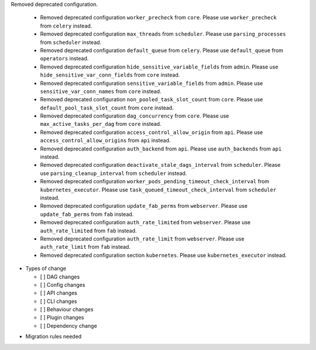 Removed deprecated configuration.

      * Removed deprecated configuration ``worker_precheck`` from ``core``. Please use ``worker_precheck`` from ``celery`` instead.
      * Removed deprecated configuration ``max_threads`` from ``scheduler``. Please use ``parsing_processes`` from ``scheduler`` instead.
      * Removed deprecated configuration ``default_queue`` from ``celery``. Please use ``default_queue`` from ``operators`` instead.
      * Removed deprecated configuration ``hide_sensitive_variable_fields`` from ``admin``. Please use ``hide_sensitive_var_conn_fields`` from ``core`` instead.
      * Removed deprecated configuration ``sensitive_variable_fields`` from ``admin``. Please use ``sensitive_var_conn_names`` from ``core`` instead.
      * Removed deprecated configuration ``non_pooled_task_slot_count`` from ``core``. Please use ``default_pool_task_slot_count`` from ``core`` instead.
      * Removed deprecated configuration ``dag_concurrency`` from ``core``. Please use ``max_active_tasks_per_dag`` from ``core`` instead.
      * Removed deprecated configuration ``access_control_allow_origin`` from ``api``. Please use ``access_control_allow_origins`` from ``api`` instead.
      * Removed deprecated configuration ``auth_backend`` from ``api``. Please use ``auth_backends`` from ``api`` instead.
      * Removed deprecated configuration ``deactivate_stale_dags_interval`` from ``scheduler``. Please use ``parsing_cleanup_interval`` from ``scheduler`` instead.
      * Removed deprecated configuration ``worker_pods_pending_timeout_check_interval`` from ``kubernetes_executor``. Please use ``task_queued_timeout_check_interval`` from ``scheduler`` instead.
      * Removed deprecated configuration ``update_fab_perms`` from ``webserver``. Please use ``update_fab_perms`` from ``fab`` instead.
      * Removed deprecated configuration ``auth_rate_limited`` from ``webserver``. Please use ``auth_rate_limited`` from ``fab`` instead.
      * Removed deprecated configuration ``auth_rate_limit`` from ``webserver``. Please use ``auth_rate_limit`` from ``fab`` instead.
      * Removed deprecated configuration section ``kubernetes``. Please use ``kubernetes_executor`` instead.

* Types of change

  * [ ] DAG changes
  * [ ] Config changes
  * [ ] API changes
  * [ ] CLI changes
  * [ ] Behaviour changes
  * [ ] Plugin changes
  * [ ] Dependency change

.. List the migration rules needed for this change (see https://github.com/apache/airflow/issues/41641)

* Migration rules needed

.. e.g.,
.. * Remove context key ``execution_date``
.. * context key ``triggering_dataset_events`` → ``triggering_asset_events``
.. * Remove method ``airflow.providers_manager.ProvidersManager.initialize_providers_dataset_uri_resources`` → ``airflow.providers_manager.ProvidersManager.initialize_providers_asset_uri_resources``
